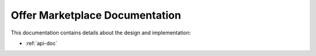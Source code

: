 Offer Marketplace Documentation
===============================

This documentation contains details about the design and
implementation:

.. mdinclude:: doc_list.md

* :ref:`api-doc`
